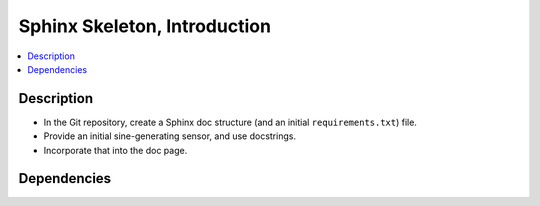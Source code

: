 .. ot-task:: ec2.devenv.sphinx_intro
   :responsible: joerg.faschingbauer

Sphinx Skeleton, Introduction
=============================

.. contents::
   :local:

Description
-----------

* In the Git repository, create a Sphinx doc structure (and an initial
  ``requirements.txt``) file.
* Provide an initial sine-generating sensor, and use docstrings.
* Incorporate that into the doc page.

Dependencies
------------

.. ot-graph::
   :entries: ec2.devenv.sphinx_intro
